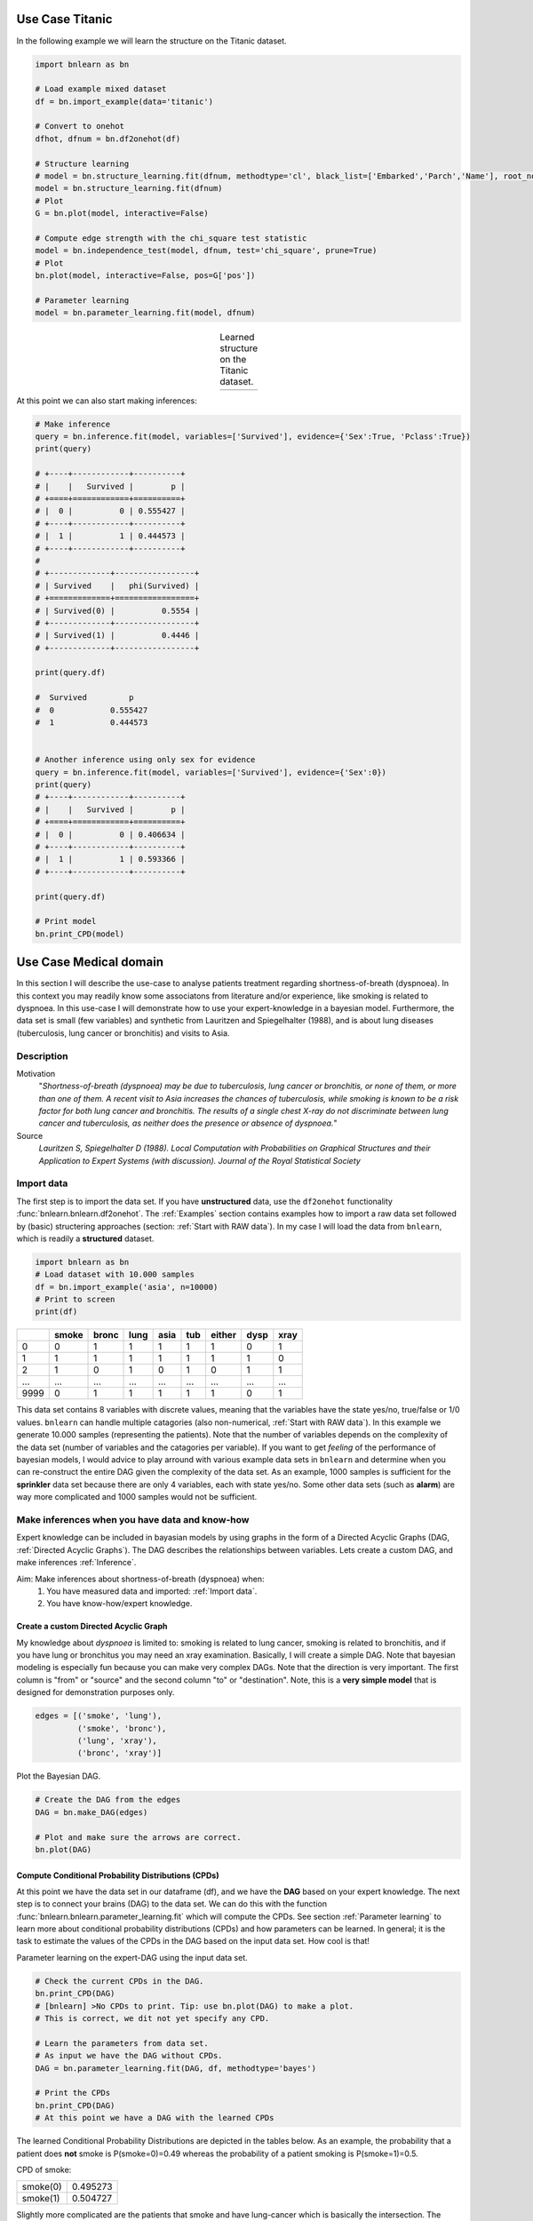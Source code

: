 Use Case Titanic
=======================

In the following example we will learn the structure on the Titanic dataset.

.. code-block:: python

	import bnlearn as bn

	# Load example mixed dataset
	df = bn.import_example(data='titanic')

	# Convert to onehot
	dfhot, dfnum = bn.df2onehot(df)

	# Structure learning
	# model = bn.structure_learning.fit(dfnum, methodtype='cl', black_list=['Embarked','Parch','Name'], root_node='Survived', bw_list_method='nodes')
	model = bn.structure_learning.fit(dfnum)
	# Plot
	G = bn.plot(model, interactive=False)

	# Compute edge strength with the chi_square test statistic
	model = bn.independence_test(model, dfnum, test='chi_square', prune=True)
	# Plot
	bn.plot(model, interactive=False, pos=G['pos'])

	# Parameter learning
	model = bn.parameter_learning.fit(model, dfnum)


.. |fig_t1| image:: ../figs/titanic_dag.png
.. |fig_t2| image:: ../figs/titanic_dag_chi2.png

.. table:: Learned structure on the Titanic dataset.
   :align: center

   +----------+----------+
   | |fig_t1| | |fig_t2| |
   +----------+----------+

At this point we can also start making inferences:

.. code-block:: python

	# Make inference
	query = bn.inference.fit(model, variables=['Survived'], evidence={'Sex':True, 'Pclass':True})
	print(query)

	# +----+------------+----------+
	# |    |   Survived |        p |
	# +====+============+==========+
	# |  0 |          0 | 0.555427 |
	# +----+------------+----------+
	# |  1 |          1 | 0.444573 |
	# +----+------------+----------+
	# 
	# +-------------+-----------------+
	# | Survived    |   phi(Survived) |
	# +=============+=================+
	# | Survived(0) |          0.5554 |
	# +-------------+-----------------+
	# | Survived(1) |          0.4446 |
	# +-------------+-----------------+

	print(query.df)

	#  Survived         p
	#  0		0.555427
	#  1		0.444573


	# Another inference using only sex for evidence
	query = bn.inference.fit(model, variables=['Survived'], evidence={'Sex':0})
	print(query)
	# +----+------------+----------+
	# |    |   Survived |        p |
	# +====+============+==========+
	# |  0 |          0 | 0.406634 |
	# +----+------------+----------+
	# |  1 |          1 | 0.593366 |
	# +----+------------+----------+

	print(query.df)

	# Print model
	bn.print_CPD(model)





Use Case Medical domain
=======================

In this section I will describe the use-case to analyse patients treatment regarding shortness-of-breath (dyspnoea). In this context you may readily know some associatons from literature and/or experience, like smoking is related to dyspnoea. In this use-case I will demonstrate how to use your expert-knowledge in a bayesian model. Furthermore, the data set is small (few variables) and synthetic from Lauritzen and Spiegelhalter (1988), and is about lung diseases (tuberculosis, lung cancer or bronchitis) and visits to Asia.

Description
''''''''''''

Motivation
	"*Shortness-of-breath (dyspnoea) may be due to tuberculosis, lung cancer or bronchitis, or none of them, or more than one of them. A recent visit to Asia increases the chances of tuberculosis, while smoking is known to be a risk factor for both lung cancer and bronchitis. The results of a single chest X-ray do not discriminate between lung cancer and tuberculosis, as neither does the presence or absence of dyspnoea.*"

Source
	*Lauritzen S, Spiegelhalter D (1988). Local Computation with Probabilities on Graphical Structures and their Application to Expert Systems (with discussion). Journal of the Royal Statistical Society*


Import data
''''''''''''

The first step is to import the data set. If you have **unstructured** data, use the ``df2onehot`` functionality :func:`bnlearn.bnlearn.df2onehot`. The :ref:`Examples` section contains examples how to import a raw data set followed by (basic) structering approaches (section: :ref:`Start with RAW data`). In my case I will load the data from ``bnlearn``, which is readily a **structured** dataset.


.. code-block:: python

    import bnlearn as bn
    # Load dataset with 10.000 samples
    df = bn.import_example('asia', n=10000)
    # Print to screen
    print(df)

+----+---------+---------+--------+--------+-------+----------+--------+--------+
|    |   smoke |   bronc |   lung |   asia |   tub |   either |   dysp |   xray |
+====+=========+=========+========+========+=======+==========+========+========+
|  0 |       0 |       1 |      1 |      1 |     1 |        1 |      0 |      1 |
+----+---------+---------+--------+--------+-------+----------+--------+--------+
|  1 |       1 |       1 |      1 |      1 |     1 |        1 |      1 |      0 |
+----+---------+---------+--------+--------+-------+----------+--------+--------+
|  2 |       1 |       0 |      1 |      0 |     1 |        0 |      1 |      1 |
+----+---------+---------+--------+--------+-------+----------+--------+--------+
|... |     ... |     ... |    ... |    ... |   ... |      ... |    ... |    ... |
+----+---------+---------+--------+--------+-------+----------+--------+--------+
|9999|       0 |       1 |      1 |      1 |     1 |        1 |      0 |      1 |
+----+---------+---------+--------+--------+-------+----------+--------+--------+

This data set contains 8 variables with discrete values, meaning that the variables have the state yes/no, true/false or 1/0 values. ``bnlearn`` can handle multiple catagories (also non-numerical, :ref:`Start with RAW data`). In this example we generate 10.000 samples (representing the patients). Note that the number of variables depends on the complexity of the data set (number of variables and the catagories per variable). If you want to get *feeling* of the performance of bayesian models, I would advice to play arround with various example data sets in ``bnlearn`` and determine when you can re-construct the entire DAG given the complexity of the data set. As an example, 1000 samples is sufficient for the **sprinkler** data set because there are only 4 variables, each with state yes/no. Some other data sets (such as **alarm**) are way more complicated and 1000 samples would not be sufficient.


Make inferences when you have data and know-how
''''''''''''''''''''''''''''''''''''''''''''''''

Expert knowledge can be included in bayasian models by using graphs in the form of a Directed Acyclic Graphs (DAG, :ref:`Directed Acyclic Graphs`). The DAG describes the relationships between variables. Lets create a custom DAG, and make inferences :ref:`Inference`.

Aim: Make inferences about shortness-of-breath (dyspnoea) when:
	1. You have measured data and imported: :ref:`Import data`.
	2. You have know-how/expert knowledge.


Create a custom Directed Acyclic Graph
^^^^^^^^^^^^^^^^^^^^^^^^^^^^^^^^^^^^^^^^

My knowledge about *dyspnoea* is limited to: smoking is related to lung cancer, smoking is related to bronchitis, and if you have lung or bronchitus you may need an xray examination. Basically, I will create a simple DAG. Note that bayesian modeling is especially fun because you can make very complex DAGs. Note that the direction is very important. The first column is "from" or "source" and the second column "to" or "destination". Note, this is a **very simple model** that is designed for demonstration purposes only.

.. code-block:: python

    edges = [('smoke', 'lung'),
             ('smoke', 'bronc'),
             ('lung', 'xray'),
             ('bronc', 'xray')]


Plot the Bayesian DAG.

.. code-block:: python
    
    # Create the DAG from the edges
    DAG = bn.make_DAG(edges)

    # Plot and make sure the arrows are correct.
    bn.plot(DAG)

.. _fig_lung_simple_dag:

.. figure:: ../figs/lung_simple_dag.png


Compute Conditional Probability Distributions (CPDs)
^^^^^^^^^^^^^^^^^^^^^^^^^^^^^^^^^^^^^^^^^^^^^^^^^^^^^^^

At this point we have the data set in our dataframe (df), and we have the **DAG** based on your expert knowledge. The next step is to connect your brains (DAG) to the data set. We can do this with the function :func:`bnlearn.bnlearn.parameter_learning.fit` which will compute the CPDs. See section :ref:`Parameter learning` to learn more about conditional probability distributions (CPDs) and how parameters can be learned. In general; it is the task to estimate the values of the CPDs in the DAG based on the input data set. How cool is that!


Parameter learning on the expert-DAG using the input data set.

.. code-block:: python

    # Check the current CPDs in the DAG.
    bn.print_CPD(DAG)
    # [bnlearn] >No CPDs to print. Tip: use bn.plot(DAG) to make a plot.
    # This is correct, we dit not yet specify any CPD.

    # Learn the parameters from data set. 
    # As input we have the DAG without CPDs.
    DAG = bn.parameter_learning.fit(DAG, df, methodtype='bayes')

    # Print the CPDs
    bn.print_CPD(DAG)
    # At this point we have a DAG with the learned CPDs


The learned Conditional Probability Distributions are depicted in the tables below. As an example, the probability that a patient does **not** smoke is P(smoke=0)=0.49 whereas the probability of a patient smoking is P(smoke=1)=0.5. 

CPD of smoke:

+----------+----------+
| smoke(0) | 0.495273 |
+----------+----------+
| smoke(1) | 0.504727 |
+----------+----------+

Slightly more complicated are the patients that smoke and have lung-cancer which is basically the intersection. The more edges towards a node the more complicated the CPD becomes. Luckily we have ``bnlearn`` to do the heavy lifting!

CPD of lung:

+---------+---------------------+---------------------+
| smoke   | smoke(0)            | smoke(1)            |
+---------+---------------------+---------------------+
| lung(0) | 0.13913362701908957 | 0.05457492795389049 |
+---------+---------------------+---------------------+
| lung(1) | 0.8608663729809104  | 0.9454250720461095  |
+---------+---------------------+---------------------+

CPD of bronc:

+----------+--------------------+--------------------+
| smoke    | smoke(0)           | smoke(1)           |
+----------+--------------------+--------------------+
| bronc(0) | 0.5936123348017621 | 0.3114193083573487 |
+----------+--------------------+--------------------+
| bronc(1) | 0.4063876651982379 | 0.6885806916426513 |
+----------+--------------------+--------------------+

CPD of xray:

+---------+---------------------+---------------------+--------------------+---------------------+
| bronc   | bronc(0)            | bronc(0)            | bronc(1)           | bronc(1)            |
+---------+---------------------+---------------------+--------------------+---------------------+
| lung    | lung(0)             | lung(1)             | lung(0)            | lung(1)             |
+---------+---------------------+---------------------+--------------------+---------------------+
| xray(0) | 0.7651245551601423  | 0.08089070665757782 | 0.7334669338677354 | 0.08396533044420368 |
+---------+---------------------+---------------------+--------------------+---------------------+
| xray(1) | 0.23487544483985764 | 0.9191092933424222  | 0.2665330661322645 | 0.9160346695557963  |
+---------+---------------------+---------------------+--------------------+---------------------+


Make inferences
^^^^^^^^^^^^^^^^^^^

When you are at this part, you combined your expert knowledge with a data set! Now we can make inferences which allows to ask questions to the model. Let me demonstrate a few questions.


**Question 1**

What is the probability of lung-cancer, given that we know that patient does smoke?
The model returns that the probability of lung-cancer or lung(1) is 0.94 when the patient does smoke; P(lung=1 | smoke=1)=0.94.

.. code-block:: python
    
    q1 = bn.inference.fit(DAG, variables=['lung'], evidence={'smoke':1})
    print(q1.df)

    # Finding Elimination Order: : 100% 2/2 [00:00<00:00, 401.14it/s]
    # Eliminating: bronc: 100%| 2/2 [00:00<00:00, 200.50it/s]
    # [bnlearn] >Variable Elimination..

+---------+-------------+
| lung    |   phi(lung) |
+=========+=============+
| lung(0) |      0.0546 |
+---------+-------------+
| lung(1) |      0.9454 |
+---------+-------------+


**Question 2**

What is the probability of bronchitis, given that we know that patient does smoke?
The model returns that the probability of bronchitis or bronc(1) is 0.68 when the patient does smoke; P(bronc=1 | smoke=1)=0.68.


.. code-block:: python
    
    q2 = bn.inference.fit(DAG, variables=['bronc'], evidence={'smoke':1})

    # Finding Elimination Order: : 100% 2/2 [00:00<00:00, 286.31it/s]
    # Eliminating: lung: 100% 2/2 [00:00<00:00, 143.26it/s]
    # [bnlearn] >Variable Elimination..

+----------+--------------+
| bronc    |   phi(bronc) |
+==========+==============+
| bronc(0) |       0.3114 |
+----------+--------------+
| bronc(1) |       0.6886 |
+----------+--------------+


**Question 3**

Lets add more information to our inference. What is the probability of lung-cancer, given that we know that patient does smoke and also has bronchitis? 

.. code-block:: python
    
    q3 = bn.inference.fit(DAG, variables=['lung'], evidence={'smoke':1, 'bronc':1})

    # Finding Elimination Order: : 100%  1/1 [00:00<00:00, 334.31it/s]
    # Eliminating: xray: 100%  1/1 [00:00<00:00, 338.47it/s]
    # [bnlearn] >Variable Elimination..

+---------+-------------+
| lung    |   phi(lung) |
+=========+=============+
| lung(0) |      0.0546 |
+---------+-------------+
| lung(1) |      0.9454 |
+---------+-------------+



**Question 4**

Lets specify the question even more. What is the probability of lung-cancer or bronchitis, given that we know that patient does smoke but did not had xray? 

.. code-block:: python
    
    q4 = bn.inference.fit(DAG, variables=['bronc','lung'], evidence={'smoke':1, 'xray':0})

+---------+----------+-------------------+
| lung    | bronc    |   phi(lung,bronc) |
+=========+==========+===================+
| lung(0) | bronc(0) |            0.1092 |
+---------+----------+-------------------+
| lung(0) | bronc(1) |            0.2315 |
+---------+----------+-------------------+
| lung(1) | bronc(0) |            0.2001 |
+---------+----------+-------------------+
| lung(1) | bronc(1) |            0.4592 |
+---------+----------+-------------------+

The highest probability for the patient under these condition is that lung-cancer is true and bronchitus is true too (P=0.45). Note that, if you put xray=1, then the probability becomes even higher (P=0.67).


Determine causalities when you have data
'''''''''''''''''''''''''''''''''''''''''

Suppose that we have the medical records of hundreds or even thousands patients treatment regarding shortness-of-breath (dyspnoea). Our goal is to determine the causality across variables given the data set.

Steps to take
	1. Import the data set.
	2. Compute Directed Acyclic Graph by means of structure learning.
	3. Compare to DAG to that of the expert-DAG.


Compute Directed Acyclic Graph from data
^^^^^^^^^^^^^^^^^^^^^^^^^^^^^^^^^^^^^^^^^^

Import and process teh data set (:ref:`Import data`). For this use-case we will compute the best performing DAG given the data set. You only need to provide the data set into ``bnlearn`` :func:`bnlearn.bnlearn.structure_learning.fit`. More about Directed Acyclic Graphs can be found in the section :ref:`Directed Acyclic Graphs`.

.. code-block:: python
    
    # Structure learning on the data set
    model = bn.structure_learning.fit(df)
    # [bnlearn] >Computing best DAG using [hc]
    # [bnlearn] >Set scoring type at [bic]

    # Compute significance
    model = bn.independence_test(model, df, prune=True)
    # [bnlearn] >Edge [lung <-> tub] [P=0.540506] is excluded because it was not significant (P<0.05) with [chi_square]
    

The computations can take seconds to days or even never-ending, depending on the complexity of your data set and the method in ``bnlearn`` you choose. This use-case contains only 8 variables, each with two states and will be computed within seconds. If your data set is huge, and readily have suspicion you can use the black_list or white_list parameters (:ref:`Black and white lists`).

Lets plot the learned DAG and examine the structure!

.. code-block:: python
    
    # Plot the DAG
    bn.plot(model, interactive=False)
    bn.plot(model, interactive=True)

    # Plot differences between expert-DAG and the computed-DAG
    bn.compare_networks(model, DAG)


.. _fig_asia_structurelearning:

.. figure:: ../figs/asia_structurelearning.png


A comparison with our initial expert-DAG shows few differences in **red**. As an example, we did not include the *either* variable, which describes either being lung-cancer or bronchitus.

.. _fig_asia_dag_vs_model:

.. figure:: ../figs/asia_dag_vs_model.png


Make inference when you have data
'''''''''''''''''''''''''''''''''''''''''

In this scenario we the goal is to make inferences across variables given the data set.

Steps to take
	1. Import the data set
	2. Compute Directed Acyclic Graph (DAG)
	3. Compute Conditional Probability Distributions (CPDs)

The first step is to import and pre-process the data set as depicted in :ref:`Import data`. Then we compute the DAG by means of structure learning as depicted in :ref:`Compute Directed Acyclic Graph from data`. To make inferences, we first need to compute the CPDs which we can do with :func:`bnlearn.bnlearn.parameter_learning.fit`.

.. code-block:: python
    
    # Learning the CPDs using parameter learning
    model = bn.parameter_learning.fit(model, df, methodtype='bayes')
    # Print the CPDs
    bn.print_CPD(model)


CPD of smoke:

+----------+----------+
| smoke(0) | 0.495455 |
+----------+----------+
| smoke(1) | 0.504545 |
+----------+----------+

CPD of bronc:

+----------+---------------------+---------------------+
| smoke    | smoke(0)            | smoke(1)            |
+----------+---------------------+---------------------+
| bronc(0) | 0.6009174311926605  | 0.31675675675675674 |
+----------+---------------------+---------------------+
| bronc(1) | 0.39908256880733944 | 0.6832432432432433  |
+----------+---------------------+---------------------+

CPD of lung:

+---------+-------------------+---------------------+
| smoke   | smoke(0)          | smoke(1)            |
+---------+-------------------+---------------------+
| lung(0) | 0.138348623853211 | 0.05333333333333334 |
+---------+-------------------+---------------------+
| lung(1) | 0.861651376146789 | 0.9466666666666667  |
+---------+-------------------+---------------------+

CPD of dysp:

+---------+---------------------+---------------------+---------------------+---------------------+
| bronc   | bronc(0)            | bronc(0)            | bronc(1)            | bronc(1)            |
+---------+---------------------+---------------------+---------------------+---------------------+
| either  | either(0)           | either(1)           | either(0)           | either(1)           |
+---------+---------------------+---------------------+---------------------+---------------------+
| dysp(0) | 0.7508090614886731  | 0.7821064552661382  | 0.6189591078066915  | 0.12156934978817462 |
+---------+---------------------+---------------------+---------------------+---------------------+
| dysp(1) | 0.24919093851132687 | 0.21789354473386183 | 0.38104089219330856 | 0.8784306502118254  |
+---------+---------------------+---------------------+---------------------+---------------------+

CPD of either:

+-----------+---------------------+---------------------+-------------------+---------------------+
| lung      | lung(0)             | lung(0)             | lung(1)           | lung(1)             |
+-----------+---------------------+---------------------+-------------------+---------------------+
| tub       | tub(0)              | tub(1)              | tub(0)            | tub(1)              |
+-----------+---------------------+---------------------+-------------------+---------------------+
| either(0) | 0.5098039215686274  | 0.8427672955974843  | 0.648876404494382 | 0.01302897644361059 |
+-----------+---------------------+---------------------+-------------------+---------------------+
| either(1) | 0.49019607843137253 | 0.15723270440251572 | 0.351123595505618 | 0.9869710235563894  |
+-----------+---------------------+---------------------+-------------------+---------------------+

CPD of tub:

+--------+-----------+
| tub(0) | 0.0555455 |
+--------+-----------+
| tub(1) | 0.944455  |
+--------+-----------+

CPD of xray:

+---------+---------------------+--------------------+
| either  | either(0)           | either(1)          |
+---------+---------------------+--------------------+
| xray(0) | 0.7716262975778547  | 0.0750711093051605 |
+---------+---------------------+--------------------+
| xray(1) | 0.22837370242214533 | 0.9249288906948395 |
+---------+---------------------+--------------------+

From this point on we can start making inferences given the DAG and the CPDs. For demonstration purposes I will repeat question 4.


**Question**

What is the probability of lung-cancer or bronchitis, given that we know that patient does smoke but did **not** had xray?

.. code-block:: python
    
    q = bn.inference.fit(DAG, variables=['bronc','lung'], evidence={'smoke':1, 'xray':0})

+---------+----------+-------------------+
| lung    | bronc    |   phi(lung,bronc) |
+=========+==========+===================+
| lung(0) | bronc(0) |            0.0797 |
+---------+----------+-------------------+
| lung(0) | bronc(1) |            0.1720 |
+---------+----------+-------------------+
| lung(1) | bronc(0) |            0.2370 |
+---------+----------+-------------------+
| lung(1) | bronc(1) |            0.5113 |
+---------+----------+-------------------+

The highest probability for the patient under these condition is that lung-cancer is true and bronchitus is true too (P=0.51). 


.. raw:: html

	<hr>
	<center>
		<script async type="text/javascript" src="//cdn.carbonads.com/carbon.js?serve=CEADP27U&placement=erdogantgithubio" id="_carbonads_js"></script>
	</center>
	<hr>

